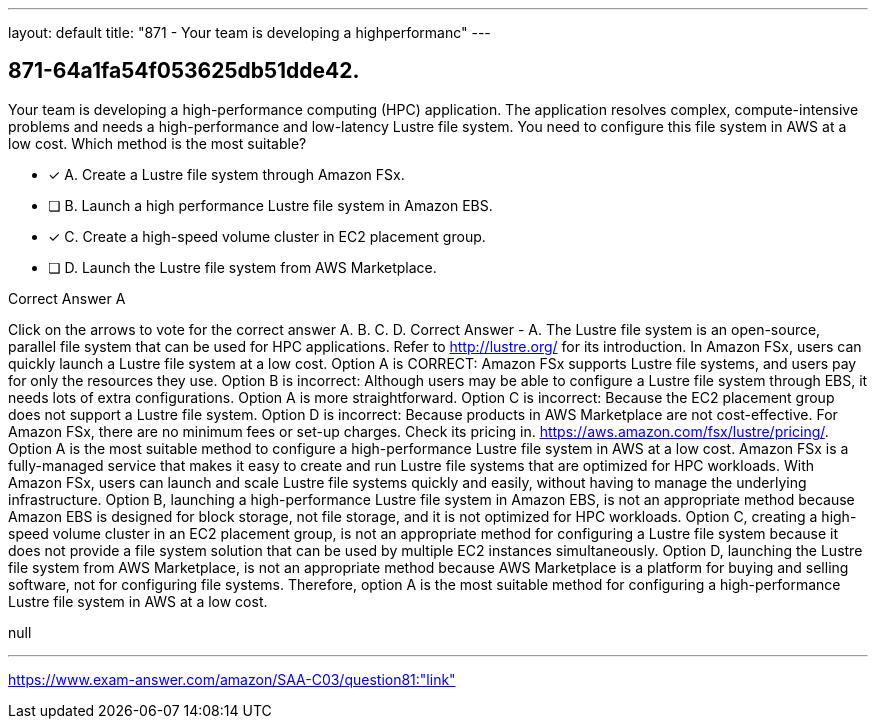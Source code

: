 ---
layout: default 
title: "871 - Your team is developing a highperformanc"
---


[.question]
== 871-64a1fa54f053625db51dde42.


****

[.query]
--
Your team is developing a high-performance computing (HPC) application.
The application resolves complex, compute-intensive problems and needs a high-performance and low-latency Lustre file system.
You need to configure this file system in AWS at a low cost.
Which method is the most suitable?


--

[.list]
--
* [*] A. Create a Lustre file system through Amazon FSx.
* [ ] B. Launch a high performance Lustre file system in Amazon EBS.
* [*] C. Create a high-speed volume cluster in EC2 placement group.
* [ ] D. Launch the Lustre file system from AWS Marketplace.

--
****

[.answer]
Correct Answer  A

[.explanation]
--
Click on the arrows to vote for the correct answer
A.
B.
C.
D.
Correct Answer - A.
The Lustre file system is an open-source, parallel file system that can be used for HPC applications.
Refer to http://lustre.org/ for its introduction.
In Amazon FSx, users can quickly launch a Lustre file system at a low cost.
Option A is CORRECT: Amazon FSx supports Lustre file systems, and users pay for only the resources they use.
Option B is incorrect: Although users may be able to configure a Lustre file system through EBS, it needs lots of extra configurations.
Option A is more straightforward.
Option C is incorrect: Because the EC2 placement group does not support a Lustre file system.
Option D is incorrect: Because products in AWS Marketplace are not cost-effective.
For Amazon FSx, there are no minimum fees or set-up charges.
Check its pricing in.
https://aws.amazon.com/fsx/lustre/pricing/.
Option A is the most suitable method to configure a high-performance Lustre file system in AWS at a low cost.
Amazon FSx is a fully-managed service that makes it easy to create and run Lustre file systems that are optimized for HPC workloads. With Amazon FSx, users can launch and scale Lustre file systems quickly and easily, without having to manage the underlying infrastructure.
Option B, launching a high-performance Lustre file system in Amazon EBS, is not an appropriate method because Amazon EBS is designed for block storage, not file storage, and it is not optimized for HPC workloads.
Option C, creating a high-speed volume cluster in an EC2 placement group, is not an appropriate method for configuring a Lustre file system because it does not provide a file system solution that can be used by multiple EC2 instances simultaneously.
Option D, launching the Lustre file system from AWS Marketplace, is not an appropriate method because AWS Marketplace is a platform for buying and selling software, not for configuring file systems.
Therefore, option A is the most suitable method for configuring a high-performance Lustre file system in AWS at a low cost.
--

[.ka]
null

'''



https://www.exam-answer.com/amazon/SAA-C03/question81:"link"


